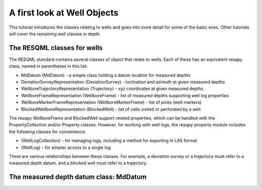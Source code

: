 A first look at Well Objects
============================

This tutorial introduces the classes relating to wells and goes into more detail for some of the basic ones. Other tutorials will cover the remaining well classes in depth.

The RESQML classes for wells
----------------------------

The RESQML standard contains several classes of object that relate to wells. Each of these has an equivalent resqpy class, named in parentheses in this list:

* MdDatum (MdDatum) - a simple class holding a datum location for measured depths
* DeviationSurveyRepresentation (DeviationSurvey) - inclination and azimuth at given measured depths
* WellboreTrajectoryRepresentation (Trajectory) - xyz coordinates at given measured depths
* WellboreFrameRepresentation (WellboreFrame) - list of measured depths supporting well log properties
* WellboreMarkerFrameRepresentation (WellboreMarkerFrame) - list of picks (well markers)
* BlockedWellboreRepresentation (BlockedWell) - list of cells visited or perforated by a well

The resqpy WellboreFrame and BlockedWell support related properties, which can be handled with the PropertyCollection and/or Property classes. However, for working with well logs, the resqpy property module includes the following classes for convenience:

* (WellLogCollection) - for managing logs, including a method for exporting in LAS format
* (WellLog) - for simpler access to a single log

There are various relationships between these classes. For example, a deviation survey or a trajectory must refer to a measured depth datum, and a blocked well must refer to a trajectory.

The measured depth datum class: MdDatum
---------------------------------------

